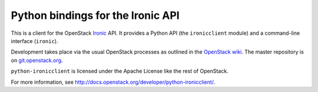 Python bindings for the Ironic API
==================================

This is a client for the OpenStack `Ironic
<https://wiki.openstack.org/wiki/Ironic>`_ API. It provides a Python API (the
``ironicclient`` module) and a command-line interface (``ironic``).

Development takes place via the usual OpenStack processes as outlined in the
`OpenStack wiki <http://wiki.openstack.org/HowToContribute>`_. The master
repository is on `git.openstack.org
<https://git.openstack.org/cgit/openstack/python-ironicclient>`_.

``python-ironicclient`` is licensed under the Apache License like the rest
of OpenStack.

For more information, see
`<http://docs.openstack.org/developer/python-ironicclient/>`_.




